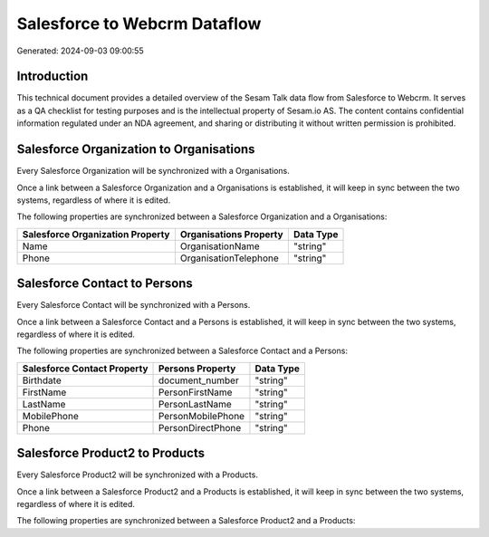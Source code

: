 =============================
Salesforce to Webcrm Dataflow
=============================

Generated: 2024-09-03 09:00:55

Introduction
------------

This technical document provides a detailed overview of the Sesam Talk data flow from Salesforce to Webcrm. It serves as a QA checklist for testing purposes and is the intellectual property of Sesam.io AS. The content contains confidential information regulated under an NDA agreement, and sharing or distributing it without written permission is prohibited.

Salesforce Organization to  Organisations
-----------------------------------------
Every Salesforce Organization will be synchronized with a  Organisations.

Once a link between a Salesforce Organization and a  Organisations is established, it will keep in sync between the two systems, regardless of where it is edited.

The following properties are synchronized between a Salesforce Organization and a  Organisations:

.. list-table::
   :header-rows: 1

   * - Salesforce Organization Property
     -  Organisations Property
     -  Data Type
   * - Name	
     - OrganisationName
     - "string"
   * - Phone	
     - OrganisationTelephone
     - "string"


Salesforce Contact to  Persons
------------------------------
Every Salesforce Contact will be synchronized with a  Persons.

Once a link between a Salesforce Contact and a  Persons is established, it will keep in sync between the two systems, regardless of where it is edited.

The following properties are synchronized between a Salesforce Contact and a  Persons:

.. list-table::
   :header-rows: 1

   * - Salesforce Contact Property
     -  Persons Property
     -  Data Type
   * - Birthdate
     - document_number
     - "string"
   * - FirstName
     - PersonFirstName
     - "string"
   * - LastName
     - PersonLastName
     - "string"
   * - MobilePhone
     - PersonMobilePhone
     - "string"
   * - Phone
     - PersonDirectPhone
     - "string"


Salesforce Product2 to  Products
--------------------------------
Every Salesforce Product2 will be synchronized with a  Products.

Once a link between a Salesforce Product2 and a  Products is established, it will keep in sync between the two systems, regardless of where it is edited.

The following properties are synchronized between a Salesforce Product2 and a  Products:

.. list-table::
   :header-rows: 1

   * - Salesforce Product2 Property
     -  Products Property
     -  Data Type

